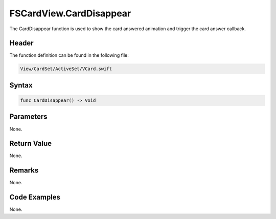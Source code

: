 FSCardView.CardDisappear
========================
The CardDisappear function is used to show the card answered animation and 
trigger the card answer callback.

Header
------
The function definition can be found in the following file:

.. code-block:: c

    View/CardSet/ActiveSet/VCard.swift


Syntax
------
.. code-block:: c

    func CardDisappear() -> Void


Parameters
----------
None.

Return Value
------------
None.

Remarks
-------
None.

Code Examples
-------------
None.